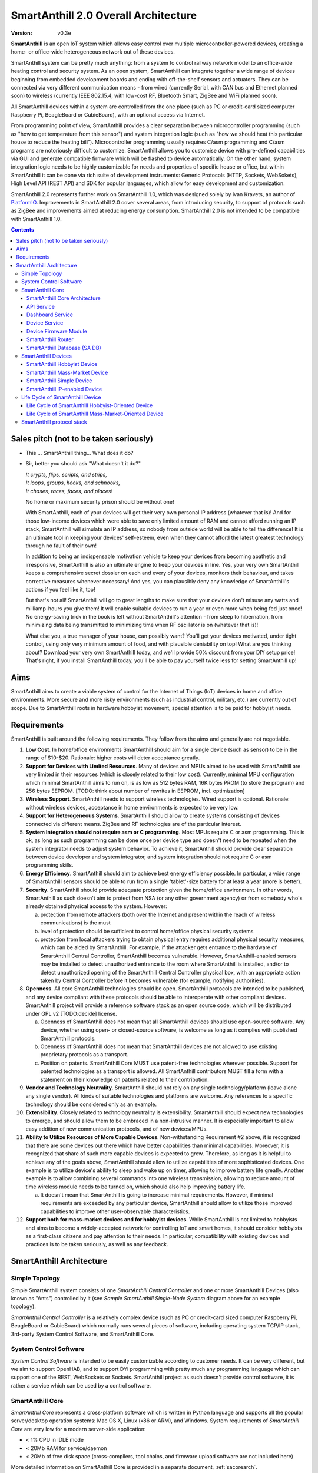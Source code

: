 ..  Copyright (c) 2015, OLogN Technologies AG. All rights reserved.
    Redistribution and use of this file in source (.rst) and compiled
    (.html, .pdf, etc.) forms, with or without modification, are permitted
    provided that the following conditions are met:
        * Redistributions in source form must retain the above copyright
          notice, this list of conditions and the following disclaimer.
        * Redistributions in compiled form must reproduce the above copyright
          notice, this list of conditions and the following disclaimer in the
          documentation and/or other materials provided with the distribution.
        * Neither the name of the OLogN Technologies AG nor the names of its
          contributors may be used to endorse or promote products derived from
          this software without specific prior written permission.
    THIS SOFTWARE IS PROVIDED BY THE COPYRIGHT HOLDERS AND CONTRIBUTORS "AS IS"
    AND ANY EXPRESS OR IMPLIED WARRANTIES, INCLUDING, BUT NOT LIMITED TO, THE
    IMPLIED WARRANTIES OF MERCHANTABILITY AND FITNESS FOR A PARTICULAR PURPOSE
    ARE DISCLAIMED. IN NO EVENT SHALL OLogN Technologies AG BE LIABLE FOR ANY
    DIRECT, INDIRECT, INCIDENTAL, SPECIAL, EXEMPLARY, OR CONSEQUENTIAL DAMAGES
    (INCLUDING, BUT NOT LIMITED TO, PROCUREMENT OF SUBSTITUTE GOODS OR
    SERVICES; LOSS OF USE, DATA, OR PROFITS; OR BUSINESS INTERRUPTION) HOWEVER
    CAUSED AND ON ANY THEORY OF LIABILITY, WHETHER IN CONTRACT, STRICT
    LIABILITY, OR TORT (INCLUDING NEGLIGENCE OR OTHERWISE) ARISING IN ANY WAY
    OUT OF THE USE OF THIS SOFTWARE, EVEN IF ADVISED OF THE POSSIBILITY OF SUCH
    DAMAGE

.. _saoverarch:

SmartAnthill 2.0 Overall Architecture
=====================================

:Version:   v0.3e

**SmartAnthill** is an open IoT system which allows easy control over multiple microcontroller-powered devices, creating a home- or office-wide heterogeneous network out of these devices.

SmartAnthill system can be pretty much anything: from a system to control railway network model to an office-wide heating control and security system.  As an open system, SmartAnthill can integrate together a wide range of devices beginning from embedded development boards and ending with off-the-shelf sensors and actuators. They can be connected via very different communication means - from wired (currently Serial, with CAN bus and Ethernet planned soon) to wireless (currently IEEE 802.15.4, with low-cost RF, Bluetooth Smart, ZigBee and WiFi planned soon).

All SmartAnthill devices within a system are controlled from the one place (such as PC or credit-card sized computer Raspberry Pi, BeagleBoard or CubieBoard), with an optional access via Internet.

From programming point of view, SmartAnthill provides a clear separation between microcontroller programming (such as "how to get temperature from this sensor") and system integration logic (such as "how we should heat this particular house to reduce the heating bill"). Microcontroller programming usually requires C/asm programming and C/asm programs are notoriously difficult to customize. SmartAnthill allows you to customise device with pre-defined capabilities via GUI and generate compatible firmware which will be flashed to device automatically. On the other hand, system integration logic needs to be highly customizable for needs and properties of specific house or office, but within SmartAnthill it can be done via rich suite of development instruments: Generic Protocols (HTTP, Sockets, WebSokets), High Level API (REST API) and SDK for popular languages, which allow for easy development and customization.

SmartAnthill 2.0 represents further work on SmartAnthill 1.0, which was designed solely by Ivan Kravets, an author of `PlatformIO <http://platformio.org>`_.  Improvements in SmartAnthill 2.0 cover several areas, from introducing security, to support of protocols such as ZigBee and improvements aimed at reducing energy consumption. SmartAnthill 2.0 is not intended to be compatible with SmartAnthill 1.0.

.. contents::

Sales pitch (not to be taken seriously)
---------------------------------------

- This ... SmartAnthill thing... What does it do?

- Sir, better you should ask "What doesn't it do?"

  | *It crypts, flips, scripts, and strips,*
  | *It loops, groups, hooks, and schnooks,*
  | *It chases, races, faces, and places!*

  No home or maximum security prison should be without one!

  With SmartAnthill, each of your devices will get their very own personal IP address (whatever that is)! And for those low-income devices which were able to save only limited amount of RAM and cannot afford running an IP stack, SmartAnthill will simulate an IP address, so nobody from outside world will be able to tell the difference! It is an ultimate tool in keeping your devices' self-esteem, even when they cannot afford the latest greatest technology through no fault of their own!

  In addition to being an indispensable motivation vehicle to keep your devices from becoming apathetic and irresponsive, SmartAnthill is also an ultimate engine to keep your devices in line. Yes, your very own SmartAnthill keeps a comprehensive secret dossier on each and every of your devices, monitors their behaviour, and takes corrective measures whenever necessary! And yes, you can plausibly deny any knowledge of SmartAnthill's actions if you feel like it, too!

  But that's not all! SmartAnthill will go to great lengths to make sure that your devices don't misuse any watts and milliamp-hours you give them! It will enable suitable devices to run a year or even more when being fed just once! No energy-saving trick in the book is left without SmartAnthill's attention - from sleep to hibernation, from minimizing data being transmitted to minimizing time when RF oscillator is on (whatever that is)!

  What else you, a true manager of your house, can possibly want? You'll get your devices motivated, under tight control, using only very minimum amount of food, and with plausible deniability on top! What are you thinking about? Download your very own SmartAnthill today, and we'll provide 50% discount from your DIY setup price! That's right, if you install SmartAnthill today, you'll be able to pay yourself twice less for setting SmartAnthill up!


Aims
----

SmartAnthill aims to create a viable system of control for the Internet of Things (IoT) devices in home and office environments. More secure and more risky environments (such as industrial control, military, etc.) are currently out of scope.
Due to SmartAnthill roots in hardware hobbyist movement, special attention is to be paid for hobbyist needs.

Requirements
------------

SmartAnthill is built around the following requirements. They follow from the aims and generally are not negotiable.

1. **Low Cost**. In home/office environments SmartAnthill should aim for a single device (such as sensor) to be in the range of $10-$20. Rationale: higher costs will deter acceptance greatly.

2. **Support for Devices with Limited Resources**. Many of devices and MPUs aimed to be used with SmartAnthill are very limited in their resources (which is closely related to their low cost). Currently, minimal MPU configuration which minimal SmartAnthill aims to run on, is as low as 512 bytes RAM, 16K bytes PROM (to store the program) and 256 bytes EEPROM. [TODO: think about number of rewrites in EEPROM, incl. optimization]

3. **Wireless Support**. SmartAnthill needs to support wireless technologies. Wired support is optional. Rationale: without wireless devices, acceptance in home environments is expected to be very low.

4. **Support for Heterogeneous Systems**. SmartAnthill should allow to create systems consisting of devices connected via different means. ZigBee and RF technologies are of the particular interest.

5. **System Integration should not require asm or C programming**. Most MPUs require C or asm programming. This is ok, as long as such programming can be done once per device type and doesn't need to be repeated when the system integrator needs to adjust system behavior. To achieve it, SmartAnthill should provide clear separation between device developer and system integrator, and system integration should not require C or asm programming skills.

6. **Energy Efficiency**. SmartAnthill should aim to achieve best energy efficiency possible. In particular, a wide range of SmartAnthill sensors should be able to run from a single 'tablet'-size battery for at least a year (more is better).

7. **Security**. SmartAnthill should provide adequate protection given the home/office environment. In other words, SmartAnthill as such doesn't aim to protect from NSA (or any other government agency) or from somebody who's already obtained physical access to the system. However:

   a) protection from remote attackers (both over the Internet and present within the reach of wireless communications) is the must
   b) level of protection should be sufficient to control home/office physical security systems
   c) protection from local attackers trying to obtain physical entry requires additional physical security measures, which can be aided by SmartAnthill. For example, if the attacker gets entrance to the hardware of SmartAnthill Central Controller, SmartAnthill becomes vulnerable. However, SmartAnthill-enabled sensors may be installed to detect unauthorized entrance to the room where SmartAnthill is installed, and/or to detect unauthorized opening of the SmartAnthill Central Controller physical box, with an appropriate action taken by Central Controller before it becomes vulnerable (for example, notifying authorities).

8. **Openness**. All core SmartAnthill technologies should be open. SmartAnthill protocols are intended to be published, and any device compliant with these protocols should be able to interoperate with other compliant devices. SmartAnthill project will provide a reference software stack as an open source code, which will be distributed under GPL v2 [TODO:decide] license.

   a) Openness of SmartAnthill does not mean that all SmartAnthill devices should use open-source software. Any device, whether using open- or closed-source software, is welcome as long as it complies with published SmartAnthill protocols.
   b) Openness of SmartAnthill does not mean that SmartAnthill devices are not allowed to use existing proprietary protocols as a transport.
   c) Position on patents. SmartAnthill Core MUST use patent-free technologies wherever possible. Support for patented technologies as a transport is allowed. All SmartAnthill contributors MUST fill a form with a statement on their knowledge on patents related to their contribution.

9. **Vendor and Technology Neutrality**. SmartAnthill should not rely on any single technology/platform (leave alone any single vendor). All kinds of suitable technologies and platforms are welcome. Any references to a specific technology should be considered only as an example.

10. **Extensibility**. Closely related to technology neutrality is extensibility. SmartAnthill should expect new technologies to emerge, and should allow them to be embraced in a non-intrusive manner. It is especially important to allow easy addition of new communication protocols, and of new devices/MPUs.

11. **Ability to Utilize Resources of More Capable Devices**. Non-withstanding Requirement #2 above, it is recognized that there are some devices out there which have better capabilities than minimal capabilities. Moreover, it is recognized that share of such more capable devices is expected to grow. Therefore, as long as it is helpful to achieve any of the goals above, SmartAnthill should allow to utilize capabilities of more sophisticated devices. One example is to utilize device's ability to sleep and wake up on timer, allowing to improve battery life greatly. Another example is to allow combining several commands into one wireless transmission, allowing to reduce amount of time wireless module needs to be turned on, which should also help improving battery life.

    a) It doesn't mean that SmartAnthill is going to increase minimal requirements. However, if minimal requirements are exceeded by any particular device, SmartAnthill should allow to utilize those improved capabilities to improve other user-observable characteristics.

12. **Support both for mass-market devices and for hobbyist devices**. While SmartAnthill is not limited to hobbyists and aims to become a widely-accepted network for controlling IoT and smart homes, it should consider hobbyists as a first-class citizens and pay attention to their needs. In particular, compatibility with existing devices and practices is to be taken seriously, as well as any feedback.

SmartAnthill Architecture
-------------------------

.. image:: ../_static/diagrams/smartanthill-overall-architecture-diagram.png
    :alt: SmartAnthill Overall Architecture
    :target: ../_static/diagrams/smartanthill-overall-architecture-diagram.png

Simple Topology
^^^^^^^^^^^^^^^
Simple SmartAnthill system consists of one *SmartAnthill Central Controller* and one or more SmartAnthill Devices (also known as "Ants") controlled by it (see *Sample SmartAnthill Single-Node System* diagram above for an example topology).

*SmartAnthill Central Controller* is a relatively complex device (such as PC or credit-card sized computer Raspberry Pi, BeagleBoard or CubieBoard) which normally runs several pieces of software, including operating system TCP/IP stack, 3rd-party System Control Software, and SmartAnthill Core.

.. _saoversyscsoft:

System Control Software
^^^^^^^^^^^^^^^^^^^^^^^

*System Control Software* is intended to be easily customizable according to customer needs. It can be very different, but we aim to support OpenHAB, and to support DYI programming with pretty much any programming language which can support one of the REST, WebSockets or Sockets. SmartAnthill project as such doesn't provide control software, it is rather a service which can be used by a control software.

SmartAnthill Core
^^^^^^^^^^^^^^^^^

*SmartAnthill Core* represents a cross-platform software which is written in Python language and supports all the popular server/desktop operation systems: Mac OS X, Linux (x86 or ARM), and Windows. System requirements of *SmartAnthill Core* are very low for a modern server-side application:

* < 1% CPU in IDLE mode
* < 20Mb RAM for service/daemon
* < 20Mb of free disk space (cross-compilers, tool chains, and firmware upload software are not included here)

More detailed information on SmartAnthill Core is provided in a separate document, :ref:`sacorearch`.

SmartAnthill Core Architecture
''''''''''''''''''''''''''''''

.. image:: ../_static/diagrams/smartanthill-core-architecture-diagram.png
    :alt: SmartAnthill Core Architecture
    :target: ../_static/diagrams/smartanthill-core-architecture-diagram.png

API Service
'''''''''''

*API Service* is responsible for supporting multiple protocols (such as REST, Websocket, or plain socket) and converting them into requests to the other parts of SmartAnthill.

Dashboard Service
'''''''''''''''''

*Dashboard Service* is responsible for providing UI for the SmartAnthill administrator. It allows to:

* administer SmartAnthill Core (control services running, view logs etc.)
* configure and program/"pair" SmartAnthill Devices so they can be used with specific SmartAnthill system (see *Life Cycle of SmartAnthill Device* below for details on configuring, programming, and "pairing")

Device Service
''''''''''''''

*Device Service* provides device abstraction to the rest of SmartAnthill Core, allowing to handle different devices in a consistent manner.

Device Firmware Module
''''''''''''''''''''''

*Device Firmware Module* is used for *SmartAnthill Hobbyist Devices* (see on them below). Device Firmware Module is responsible for generating device firmware (for specific device, based on configuration entered via Dashboard), and for programming it. Device Firmware Module is implemented on top of `PlatformIO <http://platformio.org>`_.

SmartAnthill Router
'''''''''''''''''''

*SmartAnthill Router* is responsible for handling so-called *SmartAnthill Simple Devices* (see below; in a nutshell - *SmartAnthill Simple Device* is not able to run it's own IP stack). 

*SmartAnthill Router* provides *SmartAnthill Simple Devices* with a virtual IP address (or more precisely - either with a separate IP address, or with a dedicated port on one of *SmartAnthill Central Controller's* IP addresses). While *SmartAnthill Simple Device* itself knows nothing about IP, *SmartAnthill Router* completely encapsulates all connected *SmartAnthill Simple Devices*, so from the point of view of the outside world, these *SmartAnthill Simple Devices* are completely indistinguishable from fully-fledged SmartAnthill IP-Enabled Devices.

SmartAnthill Database (SA DB)
'''''''''''''''''''''''''''''

*SmartAnthill Database* (SA DB) is a database which stores all the information about SmartAnthill Devices within specific SmartAnthill System. SA DB is used by most of *SmartAnthill Core* components.

*SmartAnthill Database* is specific to the Central Controller and SHOULD NOT be shared. In SA DB, at least the following information is stored: 

* device addresses (bus-specific for Simple Devices and IPs for IP-enabled devices)
* credentials (i.e. symmetric keys)
* configuration (i.e. which device is connected to which pins)
* device capabilities (i.e. amount of RAM/PROM/EEPROM available, MPU capabilities etc.)

.. _saoverdevices:

SmartAnthill Devices
^^^^^^^^^^^^^^^^^^^^

.. image:: ../_static/diagrams/smartanthill-device-diagram.png
    :alt: SmartAnthill Devices
    :target: ../_static/diagrams/smartanthill-device-diagram.png

TODO: Master-Slave topology!

Each *SmartAnthill Device* (also known as 'Ant') is either *SmartAnthill Hobbyist Device*, or a *SmartAnthill Mass-Market Device*. While these devices are similar, there are some differences as outlined below. In addition, in a completely different and independent dimension each SmartAnthill Device is either a *Simple Device*, or an *IP-enabled Device*.

These properties are independent of each other, so it is possible to have all four different types of devices: *SmartAnthill Hobbyist Simple Device*, *SmartAnthill Hobbyist IP-enabled Device*, *SmartAnthill Mass-Market Simple Device*, and *SmartAnthill Mass-Market IP-enabled Device*.

.. _saoverhobdev:

SmartAnthill Hobbyist Device
''''''''''''''''''''''''''''

A diagram of a typical *SmartAnthill Hobbyist Device* is provided in section :ref:`saoverdevices`. SmartAnthill Hobbyist Device consists of an MCU, persistent storage (such as EEPROM or Flash), communication module, and one or more sensors and/or actuators (which are also known as 'ant body parts'). TODO: add persistent storage to the diagram. MCU on SmartAnthill Hobbyist Device runs several layers of software:

* **SmartAnthill-Generated Software** it is system-specific, i.e. it is generated for each system
* **Device-Specific Plugins** for each type of sensor or actuator present
* :ref:`saprotostack`; it is generic, i.e. it is intended to be pretty much the same for all SmartAnthill Devices. :ref:`saprotostack` uses persistent storage, in particular, to provide security guarantees.

An important part of *SmartAnthill Hobbyist Device* (which is absent on SmartAnthill Mass-Market Devices) is programming interface; for example, it can be some kind of SPI, UART or USB.

.. _saovermmdev:

SmartAnthill Mass-Market Device
'''''''''''''''''''''''''''''''

A diagram of a typical *SmartAnthill Mass Market Device* is also provided in the section :ref:`saoverdevices`. In addition to the components available on *SmartAnthill Hobbyist Device*, *SmartAnthill Mass-Market Device* additionally includes:

* **"Pairing" Interface** and **"Pairing" Module** responsible for handling "pairing" interface. "pairing" interface is used during "pairing" process as described below, and can be, for example, NFC or USB interface to handle USB stick.

In addition, **Persistent Storage** on Mass-Market Devices stores *System-specific Data*. *System-specific Data* contains information such as bus-specific addresses and security keys; it is obtained during "pairing" process which is described below

MCU on *SmartAnthill Mass-Market Device* runs several layers of software (note the differences from :ref:`saoverhobdev`):

* **SmartAnthill Configurator**, which is responsible for handling "pairing" process and populating system-specific data. SmartAnthill Configurator is generic.
* **Device-Specific Plugins** for each type of sensor or actuator present
* :ref:`saprotostack` as noted above, protocol stack is generic.

.. _sasimpledev:

SmartAnthill Simple Device
''''''''''''''''''''''''''

Many of SmartAnthill Devices are expected to have very little resources, and might be unable to implement IP stack. Such devices are known as *SmartAnthill Simple Devices*; they implement a portion of :ref:`saprotostack`, with *SmartAnthill Router* providing interface to the outside world and conversion between IP-based requests/replies and *Simple Device* requests/replies.

SmartAnthill IP-enabled Device
''''''''''''''''''''''''''''''

*SmartAnthill IP-enabled Device* is a device which is able to handle IP requests itself. For example, if *SmartAnthill IP-enabled Device* uses IEEE 802.15.4 for communication, it may implement `6LoWPAN <http://en.wikipedia.org/wiki/6LoWPAN>`_ and IP stack with at least UDP support (TCP stack, which is more resource-intensive than UDP/IP stack, is optional for SmartAnthill IP-enabled Devices). *SmartAnthill IP-enabled Devices* can and should be accessed without the assistance of *SmartAnthill Router*.


Life Cycle of SmartAnthill Device
^^^^^^^^^^^^^^^^^^^^^^^^^^^^^^^^^
Let's consider how new devices are added and used within a SmartAnthill. Life cycle is a bit different for :ref:`saoverhobdev` and :ref:`saovermmdev`.

Life Cycle of SmartAnthill Hobbyist-Oriented Device
'''''''''''''''''''''''''''''''''''''''''''''''''''
During it's life within SmartAnthill, a hobbyist-oriented device goes through the following stages:

* **Initial State**. Initially (when shipped to the customer), Hobbyist-oriented SmartAnthill Device doesn't need to contain any program. Program will be generated and device will be programmed as a part of 'Program Generation and Programming' stage. Therefore, programming connector is a must for hobbyist-oriented devices.

* **Specifying Configuration**. Configuration is specified by a user (hobbyist) using a :ref:`sacorearchdashser`. User selects board type and then specifies connections of sensors or actuators to different pins of the board. For example, one hobbyist might specify that she has [TODO] board and has a LED connected to pin 1, a temperature sensor connected to pins 2 through 5, and a DAC connected to pins 7 to 10.

* **Program Generation and Programming**. Program generation and programming is performed by :ref:`sacorearchfbandu` automagically based on configuration specified in a previous step. Generated program includes a SmartAnthill stack, credentials necessary to authenticate the device to the network and vice versa (as described in SATP section below, authentication is done via symmetric keys), and subprograms necessary to handle devices specified in a previous step. Currently SmartAnthill supports either UART-programmed devices, or SIP-programmed devices [TODO:check]

After the device is programmed, it is automatically added to a *SmartAnthill Database* of available devices.

* **Operation**. After the device is programmed, it can start operation. Device operation involves receiving and executing commands from Central Controller. Operations can be either device-specific (such as “measure temperature and report”), or generic (such as “wait for XXXX seconds and come back for further instructions”).

Life Cycle of SmartAnthill Mass-Market-Oriented Device
''''''''''''''''''''''''''''''''''''''''''''''''''''''
Mass-market devices are expected to be shipped in already programmed state, with a pre-defined configuration. Expected life cycle of a *SmartAnthill Mass-market-oriented Device* can be described as follows:

* **Initial State**. Initially (when shipped to the customer), SmartAnthill mass-market-oriented device contains a program which ensures it's operation. Re-programming capability and connector are optional for SmartAnthill mass-market-oriented devices.

* **“Pairing” with Central Controller**. "Pairing" includes Central Controller (controlled via *SmartAnthill Dashboard*) generating and exchanging credentials with device, querying device configuration and capabilities, and entering credentials, configuration and capabilities into *SmartAnthill Database*.

  - Physically, “pairing” can be done in several different ways [TODO: check feasibility of each]:

    + Using direct NFC (moving NFC-enabled device close to NFC-enabled Central Controller)

    + Using indirect NFC. It means: first, launching SmartAnthill-pairing app on an NFC-enabled smartphone; second, bringing the smartphone physically close to Central Controller; third, bringing the smartphone physically close to the device; fourth, bringing the smartphone physically close to Central Controller again.

    + Using USB flash. Will need to insert USB flash stick sequentially: to Central Controller, to USB-enabled device, and again to Central Controller.

  - Special considerations: to achieve reasonable levels of security, SmartAnthill Device MUST NOT allow to extract credentials; the only action allowed is to re-pair device with a different Central Controller, destroying previously existing credentials in the process. In other words, while it is possible to steal device to use with a different Central Controller, it should not be possible to impersonate device without access to Central Controller.

* **Operation**. Operation of Mass-market-oriented device is the same as operation of Hobbyist-oriented device.

SmartAnthill protocol stack
^^^^^^^^^^^^^^^^^^^^^^^^^^^
SmartAnthill protocol stack is described in detail in a separate document,
:ref:`saprotostack`.

